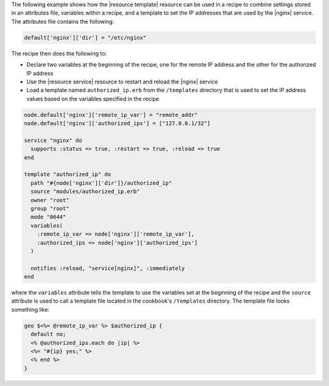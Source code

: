 .. This is an included how-to. 


The following example shows how the |resource template| resource can be used in a recipe to combine settings stored in an attributes file, variables within a recipe, and a template to set the IP addresses that are used by the |nginx| service. The attributes file contains the following:

.. code-block:: ruby

   default['nginx']['dir'] = "/etc/nginx"

The recipe then does the following to:

* Declare two variables at the beginning of the recipe, one for the remote IP address and the other for the authorized IP address
* Use the |resource service| resource to restart and reload the |nginx| service
* Load a template named ``authorized_ip.erb`` from the ``/templates`` directory that is used to set the IP address values based on the variables specified in the recipe

.. code-block:: ruby

   node.default['nginx']['remote_ip_var'] = "remote_addr"
   node.default['nginx']['authorized_ips'] = ["127.0.0.1/32"]

   service "nginx" do
     supports :status => true, :restart => true, :reload => true
   end
   
   template "authorized_ip" do
     path "#{node['nginx']['dir']}/authorized_ip"
     source "modules/authorized_ip.erb"
     owner "root"
     group "root"
     mode "0644"
     variables(
       :remote_ip_var => node['nginx']['remote_ip_var'],
       :authorized_ips => node['nginx']['authorized_ips']
     )
   
     notifies :reload, "service[nginx]", :immediately
   end

where the ``variables`` attribute tells the template to use the variables set at the beginning of the recipe and the ``source`` attribute is used to call a template file located in the cookbook's ``/templates`` directory. The template file looks something like:

.. code-block:: ruby

   geo $<%= @remote_ip_var %> $authorized_ip {
     default no;
     <% @authorized_ips.each do |ip| %>
     <%= "#{ip} yes;" %>
     <% end %>
   }

